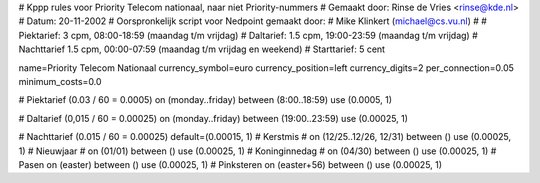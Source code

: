 # Kppp rules voor Priority Telecom nationaal, naar niet Priority-nummers
# Gemaakt door: Rinse de Vries <rinse@kde.nl>
# Datum: 20-11-2002
# Oorspronkelijk script voor Nedpoint gemaakt door:
# Mike Klinkert (michael@cs.vu.nl)
#
# Piektarief:  3 cpm, 08:00-18:59 (maandag t/m vrijdag)
# Daltarief:   1.5 cpm, 19:00-23:59 (maandag t/m vrijdag)
# Nachttarief   1.5 cpm, 00:00-07:59 (maandag t/m vrijdag en weekend)
# Starttarief: 5 cent

name=Priority Telecom Nationaal
currency_symbol=euro
currency_position=left
currency_digits=2
per_connection=0.05
minimum_costs=0.0

# Piektarief (0.03 / 60 = 0.0005)
on (monday..friday) between (8:00..18:59) use (0.0005, 1)

# Daltarief (0,015 / 60 = 0.00025)
on (monday..friday) between (19:00..23:59) use (0.00025, 1)


# Nachttarief (0.015 / 60 = 0.00025)
default=(0.00015, 1)
# Kerstmis
# on (12/25..12/26, 12/31) between () use (0.00025, 1)
# Nieuwjaar
# on (01/01) between () use (0.00025, 1)
# Koninginnedag
# on (04/30) between () use (0.00025, 1)
# Pasen
on (easter) between () use (0.00025, 1)
# Pinksteren
on (easter+56) between () use (0.00025, 1)
